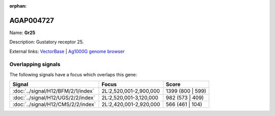 :orphan:

AGAP004727
=============



Name: **Gr25**

Description: Gustatory receptor 25.

External links:
`VectorBase <https://www.vectorbase.org/Anopheles_gambiae/Gene/Summary?g=AGAP004727>`_ |
`Ag1000G genome browser <https://www.malariagen.net/apps/ag1000g/phase1-AR3/index.html?genome_region=2L:2812213-2814510#genomebrowser>`_

Overlapping signals
-------------------

The following signals have a focus which overlaps this gene:



.. cssclass:: table-hover
.. csv-table::
    :widths: auto
    :header: Signal,Focus,Score

    :doc:`../signal/H12/BFM/2/1/index`,"2L:2,520,001-2,900,000",1399 (800 | 599)
    :doc:`../signal/H12/UGS/2/2/index`,"2L:2,520,001-3,120,000",982 (573 | 409)
    :doc:`../signal/H12/CMS/2/2/index`,"2L:2,420,001-2,920,000",566 (461 | 104)
    






